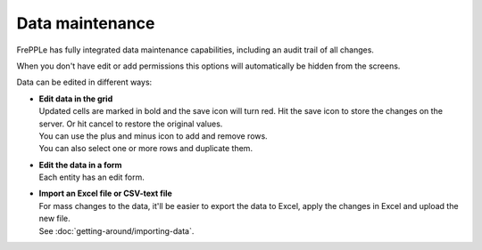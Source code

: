 ================
Data maintenance
================

FrePPLe has fully integrated data maintenance capabilities, including an audit
trail of all changes.

When you don't have edit or add permissions this options will automatically
be hidden from the screens.

Data can be edited in different ways:

* | **Edit data in the grid**
  | Updated cells are marked in bold and the save icon will turn red. Hit the
    save icon to store the changes on the server. Or hit cancel to restore
    the original values.
  | You can use the plus and minus icon to add and remove rows.
  | You can also select one or more rows and duplicate them.

* | **Edit the data in a form**
  | Each entity has an edit form.

* | **Import an Excel file or CSV-text file**
  | For mass changes to the data, it'll be easier to export the data to Excel,
    apply the changes in Excel and upload the new file.
  | See :doc:`getting-around/importing-data`.

.. image:: _images/edit-table.png
   :alt: Edit using a table

.. image:: _images/edit-form.png
   :alt: Edit using a form

